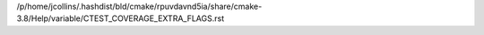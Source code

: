 /p/home/jcollins/.hashdist/bld/cmake/rpuvdavnd5ia/share/cmake-3.8/Help/variable/CTEST_COVERAGE_EXTRA_FLAGS.rst